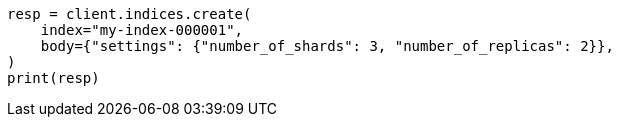 // indices/create-index.asciidoc:148

[source, python]
----
resp = client.indices.create(
    index="my-index-000001",
    body={"settings": {"number_of_shards": 3, "number_of_replicas": 2}},
)
print(resp)
----